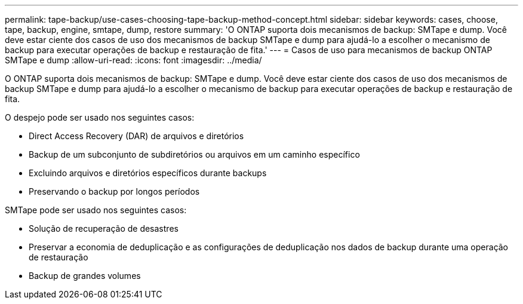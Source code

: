 ---
permalink: tape-backup/use-cases-choosing-tape-backup-method-concept.html 
sidebar: sidebar 
keywords: cases, choose, tape, backup, engine, smtape, dump, restore 
summary: 'O ONTAP suporta dois mecanismos de backup: SMTape e dump. Você deve estar ciente dos casos de uso dos mecanismos de backup SMTape e dump para ajudá-lo a escolher o mecanismo de backup para executar operações de backup e restauração de fita.' 
---
= Casos de uso para mecanismos de backup ONTAP SMTape e dump
:allow-uri-read: 
:icons: font
:imagesdir: ../media/


[role="lead"]
O ONTAP suporta dois mecanismos de backup: SMTape e dump. Você deve estar ciente dos casos de uso dos mecanismos de backup SMTape e dump para ajudá-lo a escolher o mecanismo de backup para executar operações de backup e restauração de fita.

O despejo pode ser usado nos seguintes casos:

* Direct Access Recovery (DAR) de arquivos e diretórios
* Backup de um subconjunto de subdiretórios ou arquivos em um caminho específico
* Excluindo arquivos e diretórios específicos durante backups
* Preservando o backup por longos períodos


SMTape pode ser usado nos seguintes casos:

* Solução de recuperação de desastres
* Preservar a economia de deduplicação e as configurações de deduplicação nos dados de backup durante uma operação de restauração
* Backup de grandes volumes

